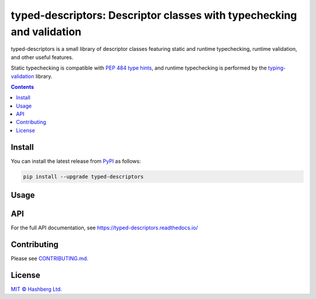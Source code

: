 
typed-descriptors: Descriptor classes with typechecking and validation
======================================================================

.. image:: https://img.shields.io/badge/python-3.8+-green.svg
    :target: https://docs.python.org/3.8/
    :alt: Python versions

.. image:: https://img.shields.io/pypi/v/typed-descriptors.svg
    :target: https://pypi.python.org/pypi/typed-descriptors/
    :alt: PyPI version

.. image:: https://img.shields.io/pypi/status/typed-descriptors.svg
    :target: https://pypi.python.org/pypi/typed-descriptors/
    :alt: PyPI status

.. image:: http://www.mypy-lang.org/static/mypy_badge.svg
    :target: https://github.com/python/mypy
    :alt: Checked with Mypy

.. image:: https://readthedocs.org/projects/typed-descriptors/badge/?version=latest
    :target: https://typed-descriptors.readthedocs.io/en/latest/?badge=latest
    :alt: Documentation Status

.. image:: https://github.com/hashberg-io/typed-descriptors/actions/workflows/python-pytest.yml/badge.svg
    :target: https://github.com/hashberg-io/typed-descriptors/actions/workflows/python-pytest.yml
    :alt: Python package status

.. image:: https://img.shields.io/badge/readme%20style-standard-brightgreen.svg?style=flat-square
    :target: https://github.com/RichardLitt/standard-readme
    :alt: standard-readme compliant


typed-descriptors is a small library of descriptor classes featuring static and runtime typechecking, runtime validation, and other useful features.

Static typechecking is compatible with `PEP 484 type hints <https://www.python.org/dev/peps/pep-0484/>`_, and runtime typechecking is performed by the `typing-validation <https://github.com/hashberg-io/typing-validation>`_ library.

.. contents::


Install
-------

You can install the latest release from `PyPI <https://pypi.org/project/typed-descriptors/>`_ as follows:

.. code-block::

    pip install --upgrade typed-descriptors


Usage
-----


API
---

For the full API documentation, see https://typed-descriptors.readthedocs.io/


Contributing
------------

Please see `<CONTRIBUTING.md>`_.


License
-------

`MIT © Hashberg Ltd. <LICENSE>`_
